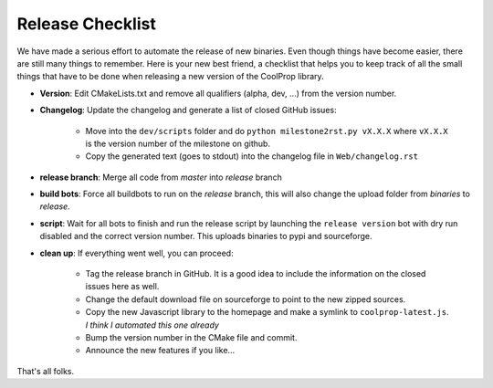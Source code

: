 .. _release:

******************
Release Checklist
******************

We have made a serious effort to automate the release of new binaries. Even 
though things have become easier, there are still many things to remember. 
Here is your new best friend, a checklist that helps you to keep track of all
the small things that have to be done when releasing a new version of the CoolProp 
library. 

* **Version**: Edit CMakeLists.txt and remove all qualifiers (alpha, dev, ...) from the version number.
* **Changelog**: Update the changelog and generate a list of closed GitHub issues: 

    - Move into the ``dev/scripts`` folder and do ``python milestone2rst.py vX.X.X`` where ``vX.X.X`` is the version number of the milestone on github.
    - Copy the generated text (goes to stdout) into the changelog file in ``Web/changelog.rst``
    
* **release branch**: Merge all code from *master* into *release* branch
* **build bots**: Force all buildbots to run on the *release* branch, this will also change the upload folder from *binaries* to *release*.
* **script**: Wait for all bots to finish and run the release script by launching the ``release version`` bot with dry run disabled and the correct version number. This uploads binaries to pypi and sourceforge. 
* **clean up**: If everything went well, you can proceed: 

    - Tag the release branch in GitHub. It is a good idea to include the information on the closed issues here as well. 
    - Change the default download file on sourceforge to point to the new zipped sources.
    - Copy the new Javascript library to the homepage and make a symlink to ``coolprop-latest.js``. *I think I automated this one already* 
    - Bump the version number in the CMake file and commit. 
    - Announce the new features if you like...
  
That's all folks.
